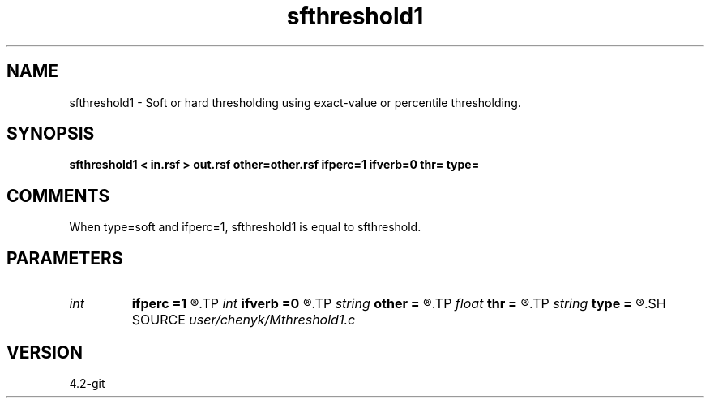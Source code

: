 .TH sfthreshold1 1  "APRIL 2023" Madagascar "Madagascar Manuals"
.SH NAME
sfthreshold1 \- Soft or hard thresholding using exact-value or percentile thresholding.
.SH SYNOPSIS
.B sfthreshold1 < in.rsf > out.rsf other=other.rsf ifperc=1 ifverb=0 thr= type=
.SH COMMENTS
When type=soft and ifperc=1, sfthreshold1 is equal to sfthreshold.

.SH PARAMETERS
.PD 0
.TP
.I int    
.B ifperc
.B =1
.R  	0, exact-value thresholding; 1, percentile thresholding.
.TP
.I int    
.B ifverb
.B =0
.R  	0, not print threshold value; 1, print threshold value.
.TP
.I string 
.B other
.B =
.R  	If output the difference between the thresholded part and the original one (auxiliary output file name)
.TP
.I float  
.B thr
.B =
.R  	thresholding level
.TP
.I string 
.B type
.B =
.R  	[soft,hard] thresholding type, the default is soft
.SH SOURCE
.I user/chenyk/Mthreshold1.c
.SH VERSION
4.2-git

